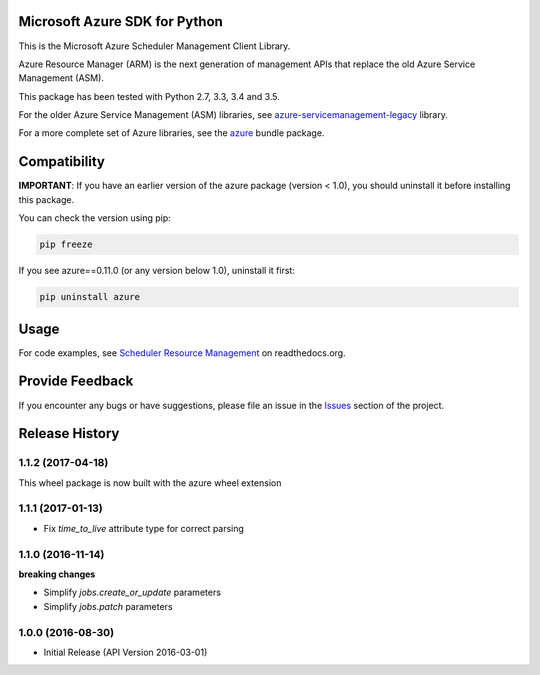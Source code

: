 Microsoft Azure SDK for Python
==============================

This is the Microsoft Azure Scheduler Management Client Library.

Azure Resource Manager (ARM) is the next generation of management APIs that
replace the old Azure Service Management (ASM).

This package has been tested with Python 2.7, 3.3, 3.4 and 3.5.

For the older Azure Service Management (ASM) libraries, see
`azure-servicemanagement-legacy <https://pypi.python.org/pypi/azure-servicemanagement-legacy>`__ library.

For a more complete set of Azure libraries, see the `azure <https://pypi.python.org/pypi/azure>`__ bundle package.


Compatibility
=============

**IMPORTANT**: If you have an earlier version of the azure package
(version < 1.0), you should uninstall it before installing this package.

You can check the version using pip:

.. code:: shell

    pip freeze

If you see azure==0.11.0 (or any version below 1.0), uninstall it first:

.. code:: shell

    pip uninstall azure


Usage
=====

For code examples, see `Scheduler Resource Management 
<https://azure-sdk-for-python.readthedocs.org/en/latest/resourcemanagementscheduler.html>`__
on readthedocs.org.


Provide Feedback
================

If you encounter any bugs or have suggestions, please file an issue in the
`Issues <https://github.com/Azure/azure-sdk-for-python/issues>`__
section of the project.


.. :changelog:

Release History
===============

1.1.2 (2017-04-18)
++++++++++++++++++

This wheel package is now built with the azure wheel extension

1.1.1 (2017-01-13)
++++++++++++++++++

* Fix `time_to_live` attribute type for correct parsing

1.1.0 (2016-11-14)
++++++++++++++++++

**breaking changes**

* Simplify `jobs.create_or_update` parameters
* Simplify `jobs.patch` parameters

1.0.0 (2016-08-30)
++++++++++++++++++

* Initial Release (API Version 2016-03-01)



